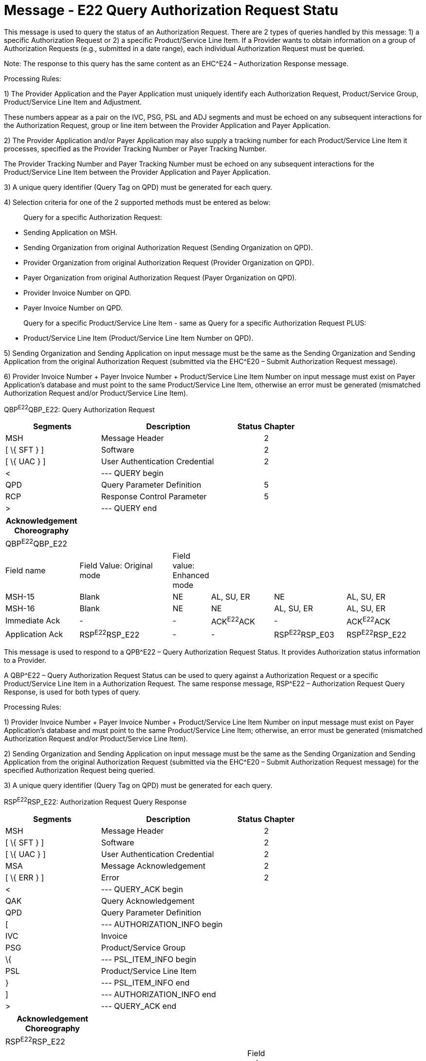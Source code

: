 = Message - E22 Query Authorization Request Statu
:render_as: Message Page
:v291_section: 16.3.12; 16.3.13

This message is used to query the status of an Authorization Request. There are 2 types of queries handled by this message: 1) a specific Authorization Request or 2) a specific Product/Service Line Item. If a Provider wants to obtain information on a group of Authorization Requests (e.g., submitted in a date range), each individual Authorization Request must be queried.

Note: The response to this query has the same content as an EHC^E24 – Authorization Response message.

Processing Rules:

{empty}1) The Provider Application and the Payer Application must uniquely identify each Authorization Request, Product/Service Group, Product/Service Line Item and Adjustment. +

These numbers appear as a pair on the IVC, PSG, PSL and ADJ segments and must be echoed on any subsequent interactions for the Authorization Request, group or line item between the Provider Application and Payer Application.

{empty}2) The Provider Application and/or Payer Application may also supply a tracking number for each Product/Service Line Item it processes, specified as the Provider Tracking Number or Payer Tracking Number. +

The Provider Tracking Number and Payer Tracking Number must be echoed on any subsequent interactions for the Product/Service Line Item between the Provider Application and Payer Application.

{empty}3) A unique query identifier (Query Tag on QPD) must be generated for each query.

{empty}4) Selection criteria for one of the 2 supported methods must be entered as below:

____

Query for a specific Authorization Request:

____

• Sending Application on MSH.

• Sending Organization from original Authorization Request (Sending Organization on QPD).

• Provider Organization from original Authorization Request (Provider Organization on QPD).

• Payer Organization from original Authorization Request (Payer Organization on QPD).

• Provider Invoice Number on QPD.

• Payer Invoice Number on QPD.

____

Query for a specific Product/Service Line Item - same as Query for a specific Authorization Request PLUS:

____

• Product/Service Line Item (Product/Service Line Item Number on QPD).

{empty}5) Sending Organization and Sending Application on input message must be the same as the Sending Organization and Sending Application from the original Authorization Request (submitted via the EHC^E20 – Submit Authorization Request message).

{empty}6) Provider Invoice Number + Payer Invoice Number + Product/Service Line Item Number on input message must exist on Payer Application's database and must point to the same Product/Service Line Item, otherwise an error must be generated (mismatched Authorization Request and/or Product/Service Line Item).

QBP^E22^QBP_E22: Query Authorization Request

[width="100%",cols="33%,47%,9%,11%",options="header",]

|===

|Segments |Description |Status |Chapter

|MSH |Message Header | |2

|[ \{ SFT } ] |Software | |2

|[ \{ UAC } ] |User Authentication Credential | |2

|< |--- QUERY begin | |

|QPD |Query Parameter Definition | |5

|RCP |Response Control Parameter | |5

|> |--- QUERY end | |

|===

[width="99%",cols="18%,24%,6%,16%,18%,18%",options="header",]

|===

|Acknowledgement Choreography | | | | |

|QBP^E22^QBP_E22 | | | | |

|Field name |Field Value: Original mode |Field value: Enhanced mode | | |

|MSH-15 |Blank |NE |AL, SU, ER |NE |AL, SU, ER

|MSH-16 |Blank |NE |NE |AL, SU, ER |AL, SU, ER

|Immediate Ack |- |- |ACK^E22^ACK |- |ACK^E22^ACK

|Application Ack |RSP^E22^RSP_E22 |- |- |RSP^E22^RSP_E03 |RSP^E22^RSP_E22

|===

This message is used to respond to a QPB^E22 – Query Authorization Request Status. It provides Authorization status information to a Provider.

A QBP^E22 – Query Authorization Request Status can be used to query against a Authorization Request or a specific Product/Service Line Item in a Authorization Request. The same response message, RSP^E22 – Authorization Request Query Response, is used for both types of query.

Processing Rules:

{empty}1) Provider Invoice Number + Payer Invoice Number + Product/Service Line Item Number on input message must exist on Payer Application's database and must point to the same Product/Service Line Item; otherwise, an error must be generated (mismatched Authorization Request and/or Product/Service Line Item).

{empty}2) Sending Organization and Sending Application on input message must be the same as the Sending Organization and Sending Application from the original Authorization Request (submitted via the EHC^E20 – Submit Authorization Request message) for the specified Authorization Request being queried.

{empty}3) A unique query identifier (Query Tag on QPD) must be generated for each query.

RSP^E22^RSP_E22: Authorization Request Query Response

[width="100%",cols="33%,47%,9%,11%",options="header",]

|===

|Segments |Description |Status |Chapter

|MSH |Message Header | |2

|[ \{ SFT } ] |Software | |2

|[ \{ UAC } ] |User Authentication Credential | |2

|MSA |Message Acknowledgement | |2

|[ \{ ERR } ] |Error | |2

|< |--- QUERY_ACK begin | |

|QAK |Query Acknowledgement | |

|QPD |Query Parameter Definition | |

|[ |--- AUTHORIZATION_INFO begin | |

|IVC |Invoice | |

|PSG |Product/Service Group | |

|\{ |--- PSL_ITEM_INFO begin | |

|PSL |Product/Service Line Item | |

|} |--- PSL_ITEM_INFO end | |

|] |--- AUTHORIZATION_INFO end | |

|> |--- QUERY_ACK end | |

|===

[width="100%",cols="23%,35%,10%,32%",options="header",]

|===

|Acknowledgement Choreography | | |

|RSP^E22^RSP_E22 | | |

|Field name |Field Value: Original mode |Field value: Enhanced mode |

|MSH-15 |Blank |NE |AL, SU, ER

|MSH-16 |Blank |NE |NE

|Immediate Ack |- |- |ACK^E22^ACK

|Application Ack |- |- |-

|===

[message-tabs, ["QBP^E22^QBP_E22", "QBP Interaction", "ACK^E22^ACK", "ACK Interaction", "RSP^E22^RSP_E22", "RSP Interaction"]]

